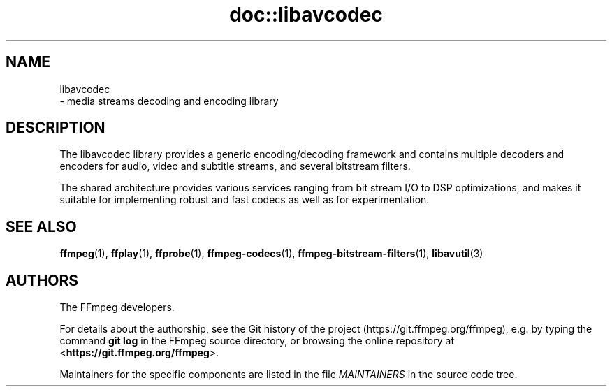 .\" -*- mode: troff; coding: utf-8 -*-
.\" Automatically generated by Pod::Man 5.01 (Pod::Simple 3.43)
.\"
.\" Standard preamble:
.\" ========================================================================
.de Sp \" Vertical space (when we can't use .PP)
.if t .sp .5v
.if n .sp
..
.de Vb \" Begin verbatim text
.ft CW
.nf
.ne \\$1
..
.de Ve \" End verbatim text
.ft R
.fi
..
.\" \*(C` and \*(C' are quotes in nroff, nothing in troff, for use with C<>.
.ie n \{\
.    ds C` ""
.    ds C' ""
'br\}
.el\{\
.    ds C`
.    ds C'
'br\}
.\"
.\" Escape single quotes in literal strings from groff's Unicode transform.
.ie \n(.g .ds Aq \(aq
.el       .ds Aq '
.\"
.\" If the F register is >0, we'll generate index entries on stderr for
.\" titles (.TH), headers (.SH), subsections (.SS), items (.Ip), and index
.\" entries marked with X<> in POD.  Of course, you'll have to process the
.\" output yourself in some meaningful fashion.
.\"
.\" Avoid warning from groff about undefined register 'F'.
.de IX
..
.nr rF 0
.if \n(.g .if rF .nr rF 1
.if (\n(rF:(\n(.g==0)) \{\
.    if \nF \{\
.        de IX
.        tm Index:\\$1\t\\n%\t"\\$2"
..
.        if !\nF==2 \{\
.            nr % 0
.            nr F 2
.        \}
.    \}
.\}
.rr rF
.\" ========================================================================
.\"
.IX Title "doc::libavcodec 3"
.TH doc::libavcodec 3 " " " " " "
.\" For nroff, turn off justification.  Always turn off hyphenation; it makes
.\" way too many mistakes in technical documents.
.if n .ad l
.nh
.SH NAME
libavcodec
 \- media streams decoding and encoding library
.SH DESCRIPTION
.IX Header "DESCRIPTION"
The libavcodec library provides a generic encoding/decoding framework
and contains multiple decoders and encoders for audio, video and
subtitle streams, and several bitstream filters.
.PP
The shared architecture provides various services ranging from bit
stream I/O to DSP optimizations, and makes it suitable for
implementing robust and fast codecs as well as for experimentation.
.SH "SEE ALSO"
.IX Header "SEE ALSO"
\&\fBffmpeg\fR\|(1), \fBffplay\fR\|(1), \fBffprobe\fR\|(1),
\&\fBffmpeg\-codecs\fR\|(1), \fBffmpeg\-bitstream\-filters\fR\|(1),
\&\fBlibavutil\fR\|(3)
.SH AUTHORS
.IX Header "AUTHORS"
The FFmpeg developers.
.PP
For details about the authorship, see the Git history of the project
(https://git.ffmpeg.org/ffmpeg), e.g. by typing the command
\&\fBgit log\fR in the FFmpeg source directory, or browsing the
online repository at <\fBhttps://git.ffmpeg.org/ffmpeg\fR>.
.PP
Maintainers for the specific components are listed in the file
\&\fIMAINTAINERS\fR in the source code tree.
